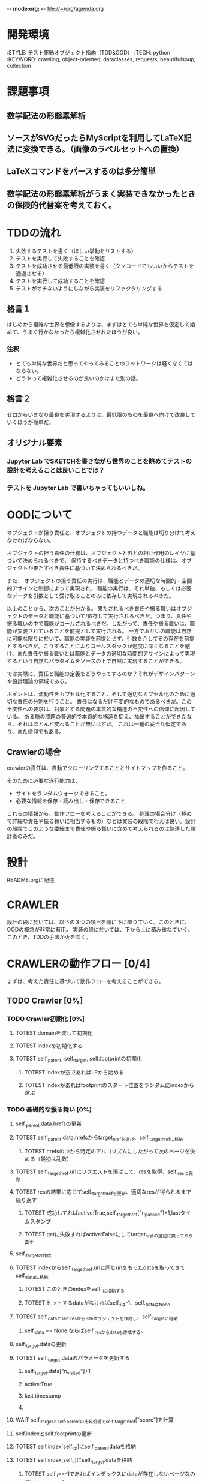 -*- mode:org; -*-
file://~/org/agenda.org

* 開発環境
  :ENVIRONMENT:
  :STYLE: テスト駆動オブジェクト指向（TDD&OOD）
  :TECH: python
  :KEYWORD: crawling, object-oriented, dataclasses, requests, beautifulsoup, collection
  :END:

* 課題事項
** 数学記法の形態素解析
** ソースがSVGだったらMyScriptを利用してLaTeX記法に変換できる。（画像のラベルセットへの置換）
** LaTeXコマンドをパースするのは多分簡単
** 数学記法の形態素解析がうまく実装できなかったときの保険的代替案を考えておく。

* TDDの流れ
1. 失敗するテストを書く（ほしい挙動をリストする）
2. テストを実行して失敗することを確認
3. テストを成功させる最低限の実装を書く（クソコードでもいいからテストを通過させる）
4. テストを実行して成功することを確認
5. テストがオチないようにしながら実装をリファクタリングする

** 格言１
はじめから複雑な世界を想像するよりは、まずはとても単純な世界を仮定して始めて、うまく行かなかったら複雑化させれたほうが良い。
*** 注釈
- とても単純な世界だと思ってやってみることのフットワークは軽くなくてはならない。
- どうやって複雑化させるのが良いのかはまた別の話。
** 格言２
ゼロからいきなり最良を実現するよりは、最低限のものを最良へ向けて改良していくほうが簡単だ。
** オリジナル要素
*** Jupyter Lab でSKETCHを書きながら世界のことを眺めてテストの設計を考えることは良いことでは？
*** テストを Jupyter Lab で書いちゃってもいいしね。

* OODについて
オブジェクトが担う責任と、オブジェクトの持つデータと職能は切り分けて考えなければならない。

オブジェクトの担う責任の仕様は、オブジェクトと外との相互作用のレイヤに基づいて決められるべきで、
保持するべきデータと持つべき職能の仕様は、オブジェクトが果たすべき責任に基づいて決められるべきだ。

また、
オブジェクトの担う責任の実行は、職能とデータの適切な時間的・空間的アサインと制御によって実現され、
職能の実行は、それ単独、もしくは必要なデータを引数として受け取ることのみに依存して実現されるべきだ。

以上のことから、次のことが分かる。
果たされるべき責任や振る舞いはオブジェクトのデータと職能に基づいて/依存して実行されるべきだ。つまり、責任や振る舞いの中で職能がコールされるべきだ。したがって、責任や振る舞いは、職能が実装されていることを前提として実行される。
一方でお互いの職能は自然に可能な限りに於いて、職能の実装を前提とせず、引数を介してその存在を前提とするべきだ。こうすることによりコールスタックが過度に深くなることを避け、また責任や振る舞いとは職能とデータの適切な時間的アサインによって実現するという自然なパラダイムをソースの上で自然に実現することができる。

では実際に、責任と職能の定義をどうやってするのか？それがデザインパターンや設計理論の領域である。

ポイントは、流動性をカプセル化すること、そして適切なカプセル化のために適切な責任の分割を行うこと。
責任はなるだけ不変的なものであるべきだ。この不変性への要求は、対象とする問題の本質的な構造の不変性への信仰に起因している。
ある種の問題の普遍的で本質的な構造を捉え、抽出することができたなら、それはほとんど変わることが無いはずだ。
これは一種の妥当な仮定であり、また信仰でもある。

# そのために”くりこみ”のラインを見極める。外界との相互作用と独立した内部処理。

** Crawlerの場合
crawlerの責任は、自動でクローリングすることとサイトマップを作ること。

そのために必要な遂行能力は、
- サイトをランダムウォークできること。
- 必要な情報を保存・読み出し・保存できること

これらの情報から、動作フローを考えることができる。
処理の場合分け（極めて詳細な責任や振る舞いに相当するもの）などは実装の段階で行えば良い。設計の段階でこのような委細まで責任や振る舞いに含めて考えられるのは熟達した設計者のみだ。


* 設計
README.orgに記述


* CRAWLER
設計の段に於いては、以下の３つの項目を順に下に降りていく。このときに、OODの概念が非常に有用。
実装の段に於いては、下から上に積み重ねていく。このとき、TDDの手法が火を吹く。

* CRAWLERの動作フロー [0/4]
まずは、考えた責任に基づいて動作フローを考えることができる。
** TODO Crawler [0%]
*** TODO Crawler初期化 [0%]
**** TOTEST domainを渡して初期化
     :LOGBOOK:
     - State "TOTEST"     from              [2023-08-28 月 06:48]
     :END:
**** TOTEST indexを初期化する
     :LOGBOOK:
     - State "TOTEST"     from              [2023-08-28 月 06:48]
     :END:
**** TOTEST self._parent, self._target, self.footprintの初期化
     :LOGBOOK:
     - State "TOTEST"     from              [2023-08-31 木 11:29]
     :END:
***** TOTEST indexが空であればLPから始める
     :LOGBOOK:
     - State "TOTEST"     from              [2023-08-28 月 06:54]
     :END:
***** TOTEST indexがあればfootprintのスタート位置をランダムにindexから選ぶ
     :LOGBOOK:
     - State "TOTEST"     from              [2023-08-28 月 06:53]
     :END:

*** TODO 基礎的な振る舞い [0%]
**** self._parent.data.hrefsの更新
**** TOTEST self._parent.data.hrefsからtarget_hrefを選び、self._target_hrefに格納
     :LOGBOOK:
     - State "TOTEST"     from              [2023-08-28 月 06:57]
     :END:
***** TOTEST hrefsの中から特定のアルゴリズムにしたがって次のページを決める（最初は乱数）
     :LOGBOOK:
     - State "TOTEST"     from              [2023-08-28 月 06:59]
     :END:
**** TOTEST self._target_href.urlにリクエストを飛ばして、resを取得、self._resに保存
     :LOGBOOK:
     - State "TOTEST"     from              [2023-08-31 木 11:14]
     :END:
**** TOTEST resの結果に応じてself._target_hrefを更新、適切なresが得られるまで繰り返す
     :LOGBOOK:
     - State "TOTEST"     from              [2023-08-31 木 11:17]
     :END:
***** TOTEST 成功してればactive:True,self._target_href["n_passed"]+1,lastタイムスタンプ
      :LOGBOOK:
      - State "TOTEST"     from              [2023-08-31 木 15:10]
      :END:
***** TOTEST getに失敗すればactive:Falseにしてtarget_hrefの選定に戻ってやり直す
     :LOGBOOK:
     - State "TOTEST"     from              [2023-08-28 月 07:02]
     :END:



**** self._targetの作成
**** TOTEST indexからself._target_href.urlと同じurlをもったdataを取ってきてself._dataに格納
     :LOGBOOK:
     - State "TOTEST"     from              [2023-08-31 木 11:13]
     :END:
***** TOTEST このときのindexをself._iに格納する
      :LOGBOOK:
      - State "TOTEST"     from              [2023-08-31 木 11:23]
      :END:
***** TOTEST ヒットするdataがなければself._iは-1、self._dataはNone
      :LOGBOOK:
      - State "TOTEST"     from              [2023-08-31 木 11:46]
      :END:
**** TOTEST self._dataとself._resからSiteオブジェクトを作成し、self._targetに格納
     :LOGBOOK:
     - State "TOTEST"     from              [2023-08-31 木 11:14]
     :END:
***** self._data == None ならばself._resからdataも作成する。


**** self._target.dataの更新
**** TOTEST self._target.dataのパラメータを更新する
     :LOGBOOK:
     - State "TOTEST"     from "TOTEST"     [2023-08-31 木 11:56]
     :END:
***** self._target.data["n_visited"]+1
***** active:True
***** last timestamp
***** 
**** WAIT self._targetとself._parentの比較処理でself._target_href["score"]を計算
     :LOGBOOK:
     - State "WAIT"       from "TOTEST"     [2023-09-05 火 14:06] \\
       crawlerではこの処理は行わない。別のクラスのオブジェクトが担う
     - State "TOTEST"     from              [2023-08-31 木 14:58]
     :END:



**** self.indexとself.footprintの更新
**** TOTEST self.index[self._p_i]にself._parent.dataを格納
     :LOGBOOK:
     - State "TOTEST"     from              [2023-08-31 木 14:54]
     :END:
**** TOTEST self.index[self._i]にself._target.dataを格納
     :LOGBOOK:
     - State "TOTEST"     from              [2023-08-31 木 14:54]
     :END:
***** TOTEST self._i==-1であればインデックスにdataが存在しないページなのでindex.append
      :LOGBOOK:
      - State "TOTEST"     from              [2023-08-31 木 15:13]
      :END:

**** TOTEST self._targetをself._parentに格納
     :LOGBOOK:
     - State "TOTEST"     from              [2023-08-31 木 14:59]
     :END:
**** TOTEST self._iをself._p_iに格納
     :LOGBOOK:
     - State "TOTEST"     from              [2023-08-31 木 14:59]
     :END:
**** TOTEST self.footprintにself._target.dataを格納
     :LOGBOOK:
     - State "TOTEST"     from              [2023-08-31 木 15:15]
     :END:

*** TODO サイクル単位で情報を保存する [0%]
**** TOTEST footprintが初期化規定に触れたか判定
     :LOGBOOK:
     - State "TOTEST"     from              [2023-08-28 月 07:06]
     :END:
***** スタート地点に戻ってきた。
***** 一定以上の長さになった。
**** TOTEST 触れていたらcycle.jsonに書き出してfootprintは初期化
     :LOGBOOK:
     - State "TOTEST"     from              [2023-08-28 月 07:07]
     :END:
**** TOTEST 触れていたらindexも上書き保存
     :LOGBOOK:
     - State "TOTEST"     from              [2023-08-28 月 07:08]
     :END:
***** jsonに変換してからindex.jsonにダンプしないと行けない

*** TOTEST HTMLをjsonに保存できる
    :LOGBOOK:
    - State "TOTEST"     from              [2023-08-23 水 15:07]
    :END:
*** TOTEST HTMLからマークアップを削除して記事情報だけを抽出できる
    :LOGBOOK:
    - State "TOTEST"     from              [2023-08-23 水 15:08]
    :END:
*** TOTEST 記事情報を保存できる
    :LOGBOOK:
    - State "TOTEST"     from              [2023-08-23 水 15:09]
    :END:
*** TOTEST 記事情報からLaTeX記法を抽出できる
    :LOGBOOK:
    - State "TOTEST"     from              [2023-08-23 水 15:04]
    :END:
*** TOTEST LaTeX記法のみをまとめて保存できる
    :LOGBOOK:
    - State "TOTEST"     from "WAIT"       [2023-08-23 水 15:09]
    :END:
** TODO Webページ構造インデックス作成・表示機能（OFFICER） [0%]
*** TOTEST 対象ドメインに存在するHTMLのページのインデックスを作成できる
    :LOGBOOK:
    - State "TOTEST"     from              [2023-08-23 水 15:23]
    :END:
*** TOTEST ページ間のリンクのテーブルを作れる
    :LOGBOOK:
    - State "TOTEST"     from              [2023-08-23 水 15:25]
    :END:
*** TOTEST リンクテーブルをもとに、リンクグラフを作って表示できる
    :LOGBOOK:
    - State "TOTEST"     from              [2023-08-23 水 15:27]
    :END:
** TODO 外部ストレージへの保存 [0%]
*** TOTEST S3へのログイン
    :LOGBOOK:
    - State "TOTEST"     from              [2023-08-23 水 15:13]
    :END:
*** TOTEST S3へのアップロード
    :LOGBOOK:
    - State "TOTEST"     from              [2023-08-23 水 15:11]
    :END:
*** TOTEST S3からのファイル取得
    :LOGBOOK:
    - State "TOTEST"     from              [2023-08-23 水 15:11]
    :END:
*** TOTEST 直接S3へソースを保存
    :LOGBOOK:
    - State "TOTEST"     from              [2023-08-23 水 15:12]
    :END:
** TODO デーモン化 [0%]
*** TOTEST リモートサーバ上で稼働することを確認
    :LOGBOOK:
    - State "TOTEST"     from              [2023-08-23 水 15:15]
    :END:
*** TOTEST 更新指示で対象サイトを訪問してソースの更新をする
    :LOGBOOK:
    - State "TOTEST"     from              [2023-08-23 水 15:16]
    :END:
*** TOTEST 定期的に対象サイトを訪問してソースの更新をする
    :LOGBOOK:
    - State "TOTEST"     from              [2023-08-23 水 15:17]
    :END:

* CRAWLERの職能
責任に基づいて動作フローが描けたならば、その動作フローを実現するための職能が必要になり、この要請にしたがって職能を考えることができる。職能にとって重要なことは汎用性・独立性である。

* CRAWLERの構成
職能が描けたならば、構成を考えることができる。
構成を考える段に於いては、CRAWLERの職能を外界環境として、その他のクラスの責任を考えることができる。設計の基本原理は、この段になって初めて、継承やコンポジションによる抽象化を行うべきだ、ということだ。熟達した設計者ならば最初からこのような抽象化によって適切なアーキテクチャを設計することも可能だろうが、まずは原理に忠実に考えることが出来なければ話にならないし、熟達した設計者であっても基本に立ち返ることが重要になる場面は少なくないだろう。
#+begin_src plantuml :file static/img/crawler_activity.svg
start

partition "initialize" {
:ドメインのデータディレクトリを探す;
if (データディレクトリがある) then (yes)
:indexをロードする;
else (no)
:ドメインのhash名でディレクトリを作成する;
}

if (indexがある) then (yes)
:indexをロードする;
else (no)
:LPへ飛ぶ;
endif

#+end_src

#+RESULTS:
[[file:static/img/crawler_activity.svg]]

#+begin_src plantuml
main -> CRAWLER: initialize
activate CRAWLER


#+end_src



* PARSER
* EVALUATER
